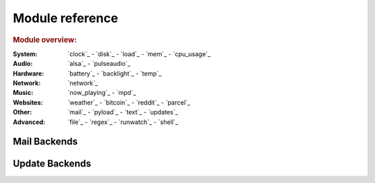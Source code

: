 Module reference
================

.. Don't list *every* module here, e.g. cpu-usage suffices, because the other
    variants are listed below that one.

.. rubric:: Module overview:

:System: `clock`_ - `disk`_ - `load`_ - `mem`_  - `cpu_usage`_
:Audio: `alsa`_ - `pulseaudio`_
:Hardware: `battery`_ - `backlight`_ - `temp`_
:Network: `network`_
:Music: `now_playing`_ - `mpd`_
:Websites: `weather`_ - `bitcoin`_ - `reddit`_ - `parcel`_
:Other: `mail`_ - `pyload`_ - `text`_ - `updates`_
:Advanced: `file`_ - `regex`_ - `runwatch`_ - `shell`_

.. autogen:: i3pystatus Module

   .. rubric:: Module list:

.. _mailbackends:

Mail Backends
-------------

.. autogen:: i3pystatus.mail SettingsBase

   .. nothin'

.. _updatebackends:

Update Backends
---------------

.. autogen:: i3pystatus.updates SettingsBase

    .. nothin'
